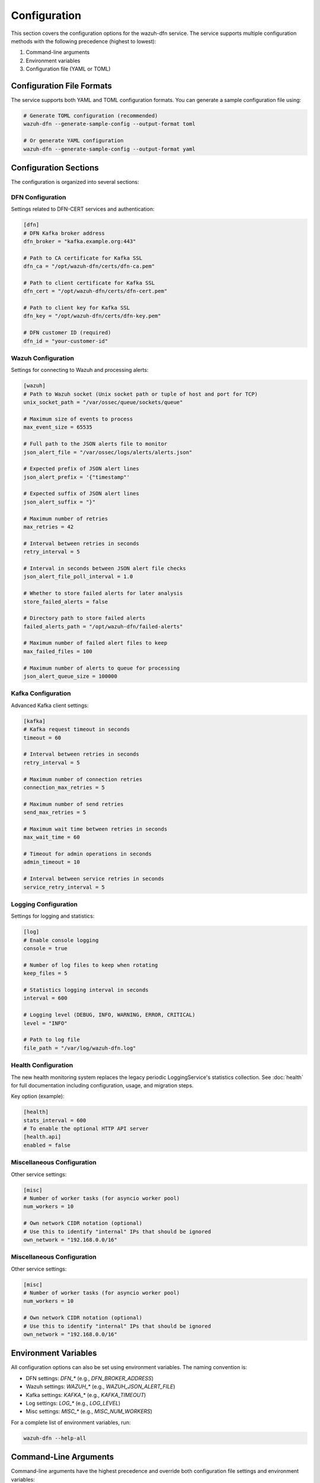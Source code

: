 Configuration
=============

This section covers the configuration options for the wazuh-dfn service. The service supports multiple configuration methods with the following precedence (highest to lowest):

1. Command-line arguments
2. Environment variables
3. Configuration file (YAML or TOML)

Configuration File Formats
--------------------------

The service supports both YAML and TOML configuration formats. You can generate a sample configuration file using:

.. code-block:: bash

    # Generate TOML configuration (recommended)
    wazuh-dfn --generate-sample-config --output-format toml
    
    # Or generate YAML configuration
    wazuh-dfn --generate-sample-config --output-format yaml

Configuration Sections
----------------------

The configuration is organized into several sections:

DFN Configuration
^^^^^^^^^^^^^^^^^^

Settings related to DFN-CERT services and authentication:

.. code-block:: toml

    [dfn]
    # DFN Kafka broker address
    dfn_broker = "kafka.example.org:443"
    
    # Path to CA certificate for Kafka SSL
    dfn_ca = "/opt/wazuh-dfn/certs/dfn-ca.pem"
    
    # Path to client certificate for Kafka SSL
    dfn_cert = "/opt/wazuh-dfn/certs/dfn-cert.pem"
    
    # Path to client key for Kafka SSL
    dfn_key = "/opt/wazuh-dfn/certs/dfn-key.pem"
    
    # DFN customer ID (required)
    dfn_id = "your-customer-id"

Wazuh Configuration
^^^^^^^^^^^^^^^^^^^

Settings for connecting to Wazuh and processing alerts:

.. code-block:: toml

    [wazuh]
    # Path to Wazuh socket (Unix socket path or tuple of host and port for TCP)
    unix_socket_path = "/var/ossec/queue/sockets/queue"
    
    # Maximum size of events to process
    max_event_size = 65535
    
    # Full path to the JSON alerts file to monitor
    json_alert_file = "/var/ossec/logs/alerts/alerts.json"
    
    # Expected prefix of JSON alert lines
    json_alert_prefix = '{"timestamp"'
    
    # Expected suffix of JSON alert lines
    json_alert_suffix = "}"
    
    # Maximum number of retries
    max_retries = 42
    
    # Interval between retries in seconds
    retry_interval = 5
    
    # Interval in seconds between JSON alert file checks
    json_alert_file_poll_interval = 1.0
    
    # Whether to store failed alerts for later analysis
    store_failed_alerts = false
    
    # Directory path to store failed alerts
    failed_alerts_path = "/opt/wazuh-dfn/failed-alerts"
    
    # Maximum number of failed alert files to keep
    max_failed_files = 100
    
    # Maximum number of alerts to queue for processing
    json_alert_queue_size = 100000

Kafka Configuration
^^^^^^^^^^^^^^^^^^^

Advanced Kafka client settings:

.. code-block:: toml

    [kafka]
    # Kafka request timeout in seconds
    timeout = 60
    
    # Interval between retries in seconds
    retry_interval = 5
    
    # Maximum number of connection retries
    connection_max_retries = 5
    
    # Maximum number of send retries
    send_max_retries = 5
    
    # Maximum wait time between retries in seconds
    max_wait_time = 60
    
    # Timeout for admin operations in seconds
    admin_timeout = 10
    
    # Interval between service retries in seconds
    service_retry_interval = 5

Logging Configuration
^^^^^^^^^^^^^^^^^^^^^

Settings for logging and statistics:

.. code-block:: toml

    [log]
    # Enable console logging
    console = true
    
    # Number of log files to keep when rotating
    keep_files = 5
    
    # Statistics logging interval in seconds
    interval = 600
    
    # Logging level (DEBUG, INFO, WARNING, ERROR, CRITICAL)
    level = "INFO"
    
    # Path to log file
    file_path = "/var/log/wazuh-dfn.log"

Health Configuration
^^^^^^^^^^^^^^^^^^^^

The new health monitoring system replaces the legacy periodic LoggingService's statistics collection. See :doc:`health` for full documentation including configuration, usage, and migration steps.

Key option (example):

.. code-block:: toml

    [health]
    stats_interval = 600
    # To enable the optional HTTP API server
    [health.api]
    enabled = false

Miscellaneous Configuration
^^^^^^^^^^^^^^^^^^^^^^^^^^^

Other service settings:

.. code-block:: toml

    [misc]
    # Number of worker tasks (for asyncio worker pool)
    num_workers = 10
    
    # Own network CIDR notation (optional)
    # Use this to identify "internal" IPs that should be ignored
    own_network = "192.168.0.0/16"

Miscellaneous Configuration
^^^^^^^^^^^^^^^^^^^^^^^^^^^

Other service settings:

.. code-block:: toml

    [misc]
    # Number of worker tasks (for asyncio worker pool)
    num_workers = 10
    
    # Own network CIDR notation (optional)
    # Use this to identify "internal" IPs that should be ignored
    own_network = "192.168.0.0/16"

Environment Variables
---------------------

All configuration options can also be set using environment variables. The naming convention is:

- DFN settings: `DFN_*` (e.g., `DFN_BROKER_ADDRESS`)
- Wazuh settings: `WAZUH_*` (e.g., `WAZUH_JSON_ALERT_FILE`)
- Kafka settings: `KAFKA_*` (e.g., `KAFKA_TIMEOUT`)
- Log settings: `LOG_*` (e.g., `LOG_LEVEL`)
- Misc settings: `MISC_*` (e.g., `MISC_NUM_WORKERS`)

For a complete list of environment variables, run:

.. code-block:: bash

    wazuh-dfn --help-all

Command-Line Arguments
----------------------

Command-line arguments have the highest precedence and override both configuration file settings and environment variables:

.. code-block:: bash

    wazuh-dfn --dfn-broker-address "kafka.example.org:443" --log-level "DEBUG"

To see all available command-line options:

.. code-block:: bash

    wazuh-dfn --help

For a complete list of all configuration options with descriptions:

.. code-block:: bash

    wazuh-dfn --help-all

Verifying Configuration
-----------------------

To verify your configuration without starting the service:

.. code-block:: bash

    wazuh-dfn --print-config-only --config /path/to/config.toml

Best Practices
--------------

1. **Start with a sample configuration**:
   Generate a sample config and customize it for your environment:
   
   .. code-block:: bash
       
       wazuh-dfn --generate-sample-config --output-format toml > config.toml
       
2. **Use secure defaults**:
   - Enable TLS/SSL with proper certificate validation
   - Set appropriate retry limits and timeouts
   - Configure proper logging for troubleshooting
   
3. **Tune worker count**:
   Adjust `num_workers` based on your CPU resources and alert volume
   
4. **Monitor performance**:
   Use the logging service's statistics to monitor alert processing performance

Next Steps
----------

After configuring the service, proceed to the :doc:`usage` section to learn how to run and manage the service.
